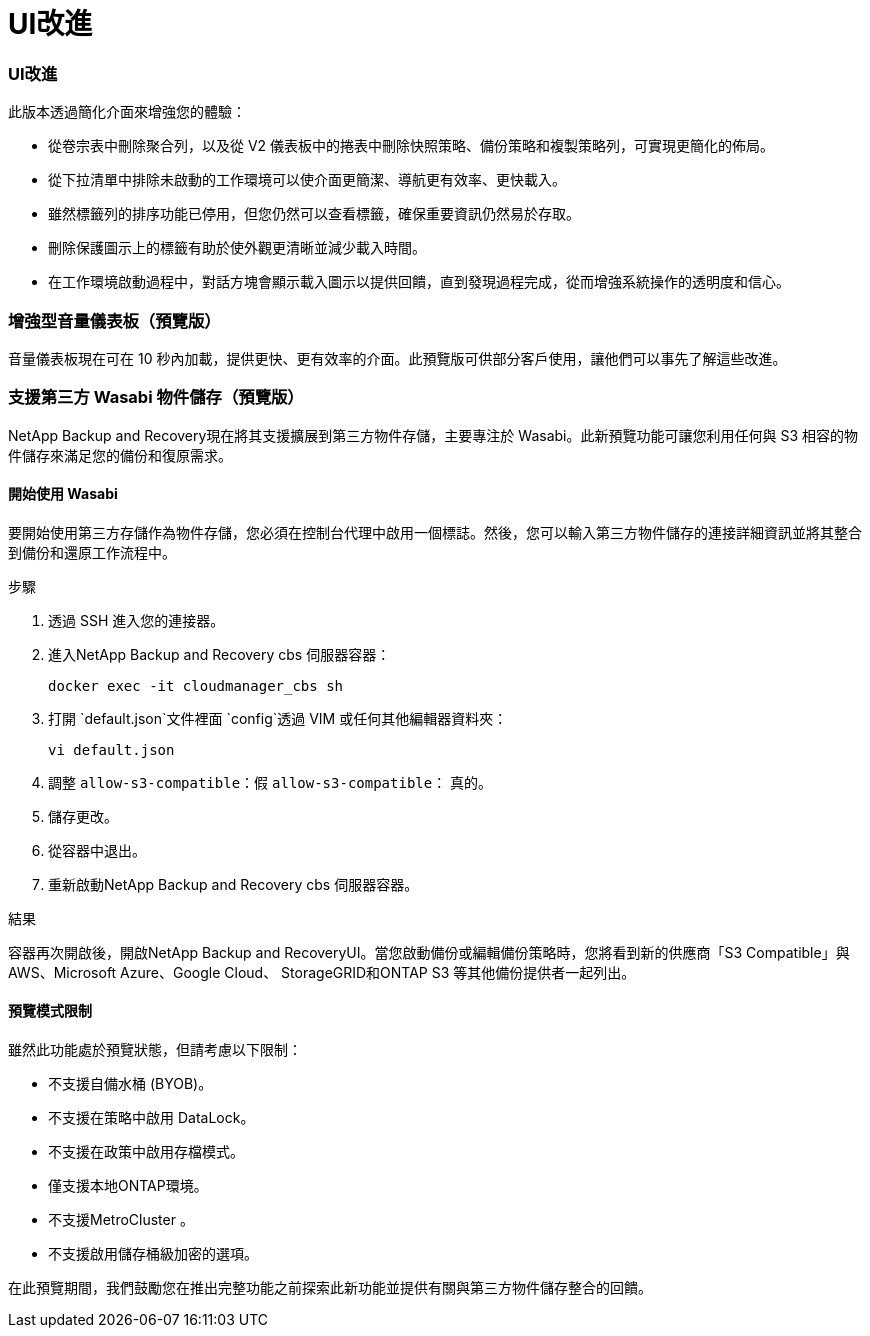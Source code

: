 = UI改進
:allow-uri-read: 




=== UI改進

此版本透過簡化介面來增強您的體驗：

* 從卷宗表中刪除聚合列，以及從 V2 儀表板中的捲表中刪除快照策略、備份策略和複製策略列，可實現更簡化的佈局。
* 從下拉清單中排除未啟動的工作環境可以使介面更簡潔、導航更有效率、更快載入。
* 雖然標籤列的排序功能已停用，但您仍然可以查看標籤，確保重要資訊仍然易於存取。
* 刪除保護圖示上的標籤有助於使外觀更清晰並減少載入時間。
* 在工作環境啟動過程中，對話方塊會顯示載入圖示以提供回饋，直到發現過程完成，從而增強系統操作的透明度和信心。




=== 增強型音量儀表板（預覽版）

音量儀表板現在可在 10 秒內加載，提供更快、更有效率的介面。此預覽版可供部分客戶使用，讓他們可以事先了解這些改進。



=== 支援第三方 Wasabi 物件儲存（預覽版）

NetApp Backup and Recovery現在將其支援擴展到第三方物件存儲，主要專注於 Wasabi。此新預覽功能可讓您利用任何與 S3 相容的物件儲存來滿足您的備份和復原需求。



==== 開始使用 Wasabi

要開始使用第三方存儲作為物件存儲，您必須在控制台代理中啟用一個標誌。然後，您可以輸入第三方物件儲存的連接詳細資訊並將其整合到備份和還原工作流程中。

.步驟
. 透過 SSH 進入您的連接器。
. 進入NetApp Backup and Recovery cbs 伺服器容器：
+
[listing]
----
docker exec -it cloudmanager_cbs sh
----
. 打開 `default.json`文件裡面 `config`透過 VIM 或任何其他編輯器資料夾：
+
[listing]
----
vi default.json
----
. 調整 `allow-s3-compatible`：假 `allow-s3-compatible`： 真的。
. 儲存更改。
. 從容器中退出。
. 重新啟動NetApp Backup and Recovery cbs 伺服器容器。


.結果
容器再次開啟後，開啟NetApp Backup and RecoveryUI。當您啟動備份或編輯備份策略時，您將看到新的供應商「S3 Compatible」與 AWS、Microsoft Azure、Google Cloud、 StorageGRID和ONTAP S3 等其他備份提供者一起列出。



==== 預覽模式限制

雖然此功能處於預覽狀態，但請考慮以下限制：

* 不支援自備水桶 (BYOB)。
* 不支援在策略中啟用 DataLock。
* 不支援在政策中啟用存檔模式。
* 僅支援本地ONTAP環境。
* 不支援MetroCluster 。
* 不支援啟用儲存桶級加密的選項。


在此預覽期間，我們鼓勵您在推出完整功能之前探索此新功能並提供有關與第三方物件儲存整合的回饋。
